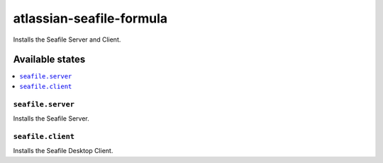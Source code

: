 =========================
atlassian-seafile-formula
=========================

.. image:: https://travis-ci.org/corux/seafile-formula.svg?branch=master
    :target: https://travis-ci.org/corux/seafile-formula

Installs the Seafile Server and Client.

Available states
================

.. contents::
    :local:

``seafile.server``
------------

Installs the Seafile Server.

``seafile.client``
------------

Installs the Seafile Desktop Client.
